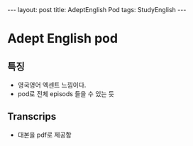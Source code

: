 #+HTML: ---
#+HTML: layout: post
#+HTML: title: AdeptEnglish Pod
#+HTML: tags: StudyEnglish
#+HTML: ---

* Adept English pod

** 특징
 + 영국영어 엑센트 느낌이다.
 + pod로 전체 episods 들을 수 있는 듯

** Transcrips
 + 대본을 pdf로 제공함
